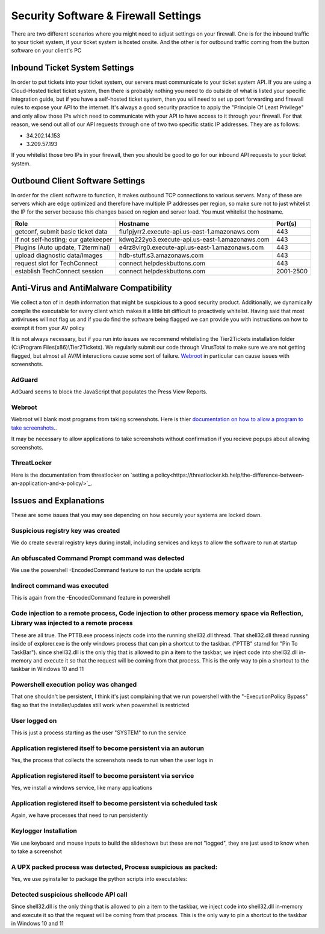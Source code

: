 Security Software & Firewall Settings
======================================

There are two different scenarios where you might need to adjust settings on your firewall. One is for the inbound traffic to your ticket system, if your ticket system is hosted onsite. And the other is for outbound traffic coming from the button software on your client's PC


Inbound Ticket System Settings
------------------------------

In order to put tickets into your ticket system, our servers must communicate to your ticket system API. If you are using a Cloud-Hosted ticket ticket system, then there is probably nothing you need to do outside of what is listed your specific integration guide, but if you have a self-hosted ticket system, then you will need to set up port forwarding and firewall rules to expose your API to the internet. It's always a good security practice to apply the "Principle Of Least Privilege" and only allow those IPs which need to communicate with your API to have access to it through your firewall. For that reason, we send out all of our API requests through one of two two specific static IP addresses. They are as follows:

- 34.202.14.153
- 3.209.57.193

If you whitelist those two IPs in your firewall, then you should be good to go for our inbound API requests to your ticket system.



Outbound Client Software Settings
---------------------------------

In order for the client software to function, it makes outbound TCP connections to various servers. Many of these are servers which are edge optimized and therefore have multiple IP addresses per region, so make sure not to just whitelist the IP for the server because this changes based on region and server load. You must whitelist the hostname.


+------------------------------------+------------------------------------------------+-----------+
| Role                               | Hostname                                       | Port(s)   |
+====================================+================================================+===========+
| getconf, submit basic ticket data  | flu1pjyrr2.execute-api.us-east-1.amazonaws.com | 443       |
+------------------------------------+------------------------------------------------+-----------+
| If not self-hosting; our gatekeeper| kdwq222yo3.execute-api.us-east-1.amazonaws.com | 443       |
+------------------------------------+------------------------------------------------+-----------+
| Plugins (Auto update, T2terminal)  | e4rz8vlrg0.execute-api.us-east-1.amazonaws.com | 443       |
+------------------------------------+------------------------------------------------+-----------+
| upload diagnostic data/Images      | hdb-stuff.s3.amazonaws.com                     | 443       |
+------------------------------------+------------------------------------------------+-----------+
| request slot for TechConnect       | connect.helpdeskbuttons.com                    | 443       |
+------------------------------------+------------------------------------------------+-----------+
| establish TechConnect session      | connect.helpdeskbuttons.com                    | 2001-2500 |
+------------------------------------+------------------------------------------------+-----------+


Anti-Virus and AntiMalware Compatibility
-----------------------------------------
We collect a ton of in depth information that might be suspicious to a good security product.  Additionally, we dynamically compile the executable for every client which makes it a little bit difficult to proactively whitelist.  Having said that most antiviruses will not flag us and if you do find the software being flagged we can provide you with instructions on how to exempt it from your AV policy

It is not always necessary, but if you run into issues we recommend whitelisting the Tier2Tickets installation folder (C:\\Program Files(x86)\\Tier2Tickets). We regularly submit our code through VirusTotal to make sure we are not getting flagged, but almost all AV/M interactions cause some sort of failure. `Webroot <https://docs.tier2tickets.com/content/general/firewall/#webroot>`_ in particular can cause issues with screenshots.


AdGuard
^^^^^^^^

AdGuard seems to block the JavaScript that populates the Press View Reports. 


Webroot
^^^^^^^

Webroot will blank most programs from taking screenshots. Here is thier `documentation on how to allow a program to take screenshots.
<https://docs.webroot.com/us/en/home/wsa_pc_userguide/wsa_pc_userguide.htm#UsingIdentityProtection/ManagingProtectedApplications.htm%3FTocPath%3DUsing%2520Identity%2520Protection%7C_____2/>`_.


It may be necessary to allow applications to take screenshots without confirmation if you recieve popups about allowing screenshots.

.. image:: images/1-webroot.png

.. image:: images/2-webroot.png

.. image:: images/3-webroot.png


ThreatLocker
^^^^^^^^^^^^

Here is the documentation from threatlocker on `setting a policy<https://threatlocker.kb.help/the-difference-between-an-application-and-a-policy/>`_. 


Issues and Explanations
-------------------------

These are some issues that you may see depending on how securely your systems are locked down. 

Suspicious registry key was created
^^^^^^^^^^^^^^^^^^^^^^^^^^^^^^^^^^^^^^^^^^

We do create several registry keys during install, including services and keys to allow the software to run at startup  

 

An obfuscated Command Prompt command was detected
^^^^^^^^^^^^^^^^^^^^^^^^^^^^^^^^^^^^^^^^^^^^^^^^^^^^^^^^^^^  

We use the powershell -EncodedCommand feature to run the update scripts

 

Indirect command was executed  
^^^^^^^^^^^^^^^^^^^^^^^^^^^^^^^^^^^^^^^^^^

This is again from the -EncodedCommand feature in powershell  

 

Code injection to a remote process, Code injection to other process memory space via Reflection, Library was injected to a remote process  
^^^^^^^^^^^^^^^^^^^^^^^^^^^^^^^^^^^^^^^^^^^^^^^^^^^^^^^^^^^^^^^^^^^^^^^^^^^^^^^^^^^^^^^^^^^^^^^^^^^^^^^^^^^^^^^^^^^^^^^^^^^^^^^^^^^^^^^^^^^^^^^^^^^

These are all true. The PTTB.exe process injects code into the running shell32.dll thread. That shell32.dll thread running inside of explorer.exe is the only windows process that can pin a shortcut to the taskbar. ("PTTB" starnd for "Pin To TaskBar"). since shell32.dll is the only thig that is allowed to pin a item to the taskbar, we inject code into shell32.dll in-memory and execute it so that the request will be coming from that process. This is the only way to pin a shortcut to the taskbar in Windows 10 and 11  

 

Powershell execution policy was changed  
^^^^^^^^^^^^^^^^^^^^^^^^^^^^^^^^^^^^^^^^^^^^^^^^^

That one shouldn't be persistent, I think it's just complaining that we run powershell with the "-ExecutionPolicy Bypass" flag so that the installer/updates still work when powershell is restricted  

 

User logged on  
^^^^^^^^^^^^^^^^^^^^^

This is just a process starting as the user "SYSTEM" to run the service  

 

Application registered itself to become persistent via an autorun  
^^^^^^^^^^^^^^^^^^^^^^^^^^^^^^^^^^^^^^^^^^^^^^^^^^^^^^^^^^^^^^^^^^^^^^^^^^^^^

Yes, the process that collects the screenshots needs to run when the user logs in  

 

Application registered itself to become persistent via service  
^^^^^^^^^^^^^^^^^^^^^^^^^^^^^^^^^^^^^^^^^^^^^^^^^^^^^^^^^^^^^^^

Yes, we install a windows service, like many applications  

 

Application registered itself to become persistent via scheduled task  
^^^^^^^^^^^^^^^^^^^^^^^^^^^^^^^^^^^^^^^^^^^^^^^^^^^^^^^^^^^^^^^^^^^^^^^^^^^^^

Again, we have processes that need to run persistently  

 

Keylogger Installation  
^^^^^^^^^^^^^^^^^^^^^^^^^^^^

We use keyboard and mouse inputs to build the slideshows but these are not "logged", they are just used to know when to take a screenshot  

 

A UPX packed process was detected, Process suspicious as packed:  
^^^^^^^^^^^^^^^^^^^^^^^^^^^^^^^^^^^^^^^^^^^^^^^^^^^^^^^^^^^^^^^^^^^^^^

Yes, we use pyinstaller to package the python scripts into executables:  

 

Detected suspicious shellcode API call  
^^^^^^^^^^^^^^^^^^^^^^^^^^^^^^^^^^^^^^^^^^^^^^^^^

Since shell32.dll is the only thing that is allowed to pin a item to the taskbar, we inject code into shell32.dll in-memory and execute it so that the request will be coming from that process. This is the only way to pin a shortcut to the taskbar in Windows 10 and 11

